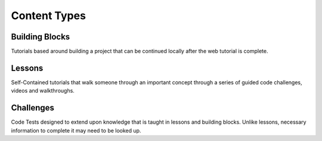 #############
Content Types
#############

***************
Building Blocks
***************

Tutorials based around building a project that can be continued locally after the web tutorial is complete.

*******
Lessons
*******

Self-Contained tutorials that walk someone through an important concept through a series of guided code challenges, videos and walkthroughs.

**********
Challenges
**********

Code Tests designed to extend upon knowledge that is taught in lessons and building blocks. Unlike lessons, necessary information to complete it may need to be looked up.
